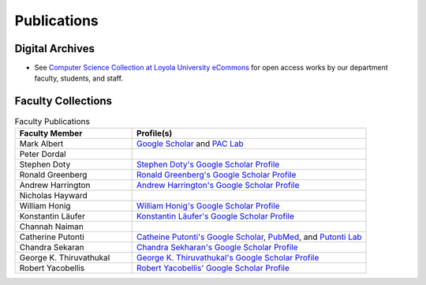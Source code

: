 
Publications
============

Digital Archives
----------------------

- See `Computer Science Collection at Loyola University eCommons <http://ecommons.luc.edu/cs_facpubs/>`_ for open access works by our department faculty, students, and staff.

Faculty Collections
--------------------

.. list-table:: Faculty Publications
   :widths: 15 30
   :header-rows: 1

   * - Faculty Member 
     - Profile(s)

   * - Mark Albert
     - `Google Scholar <https://scholar.google.com/citations?user=LPzMx1IAAAAJ&hl=en&oi=ao>`_ and `PAC Lab <http://pac-lab.org/publications/>`_

   * - Peter Dordal
     -

   * - Stephen Doty
     - `Stephen Doty's Google Scholar Profile <https://scholar.google.com/citations?user=t-PZ_dEAAAAJ&hl=en>`_

   * - Ronald Greenberg
     - `Ronald Greenberg's Google Scholar Profile <https://scholar.google.com/citations?user=8KbOOO4AAAAJ&hl=en>`_

   * - Andrew Harrington
     - `Andrew Harrington's Google Scholar Profile <https://scholar.google.com/citations?user=GPnrCzYAAAAJ&hl=en>`_

   * - Nicholas Hayward
     -

   * - William Honig
     - `William Honig's Google Scholar Profile <https://scholar.google.com/citations?user=QIIX4SoAAAAJ>`__

   * - Konstantin Läufer
     - `Konstantin Läufer's Google Scholar Profile <https://scholar.google.com/citations?user=Rs0f_nMAAAAJ>`__

   * - Channah Naiman
     -

   * - Catherine Putonti
     - `Catheine Putonti's Google Scholar <https://scholar.google.com/citations?user=NkJJfysAAAAJ&hl=en>`_, `PubMed <http://www.ncbi.nlm.nih.gov/pubmed?term=Putonti%20%5BAuthor%5D>`_, and `Putonti Lab <http://www.putonti-lab.com/pubs>`_

   * - Chandra Sekaran
     - `Chandra Sekharan's Google Scholar Profile <https://scholar.google.com/citations?user=nx6rSEwAAAAJ&hl=en>`_

   * - George K. Thiruvathukal
     - `George K. Thiruvathukal's Google Scholar Profile <https://scholar.google.com/citations?user=Ls7yS0IAAAAJ>`_

   * - Robert Yacobellis
     - `Robert Yacobellis' Google Scholar Profile  <https://scholar.google.com/citations?user=5oL6e14AAAAJ&hl=en>`_


